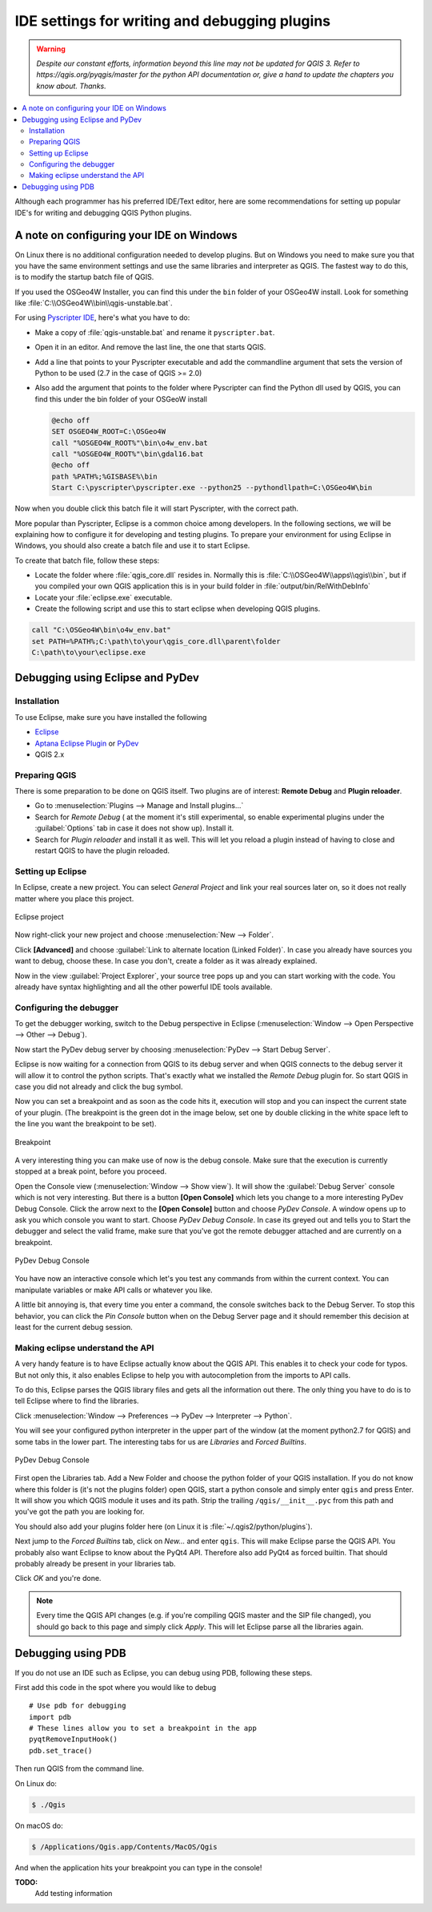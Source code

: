 .. only:: html

   |updatedisclaimer|

.. index:: Plugins; Debugging

**********************************************
IDE settings for writing and debugging plugins
**********************************************

.. warning:: |outofdate|

.. contents::
   :local:


Although each programmer has his preferred IDE/Text editor, here are some
recommendations for setting up popular IDE's for writing and debugging QGIS
Python plugins.

A note on configuring your IDE on Windows
=========================================

On Linux there is no additional configuration needed to develop plugins.
But on Windows you need to make sure you that you have the same environment
settings and use the same libraries and interpreter as QGIS. The fastest
way to do this, is to modify the startup batch file of QGIS.

If you used the OSGeo4W Installer, you can find this under the ``bin`` folder
of your OSGeo4W install. Look for something like
:file:`C:\\OSGeo4W\\bin\\qgis-unstable.bat`.

For using `Pyscripter IDE <http://code.google.com/p/pyscripter>`_, here's what
you have to do:

* Make a copy of :file:`qgis-unstable.bat` and rename it ``pyscripter.bat``.
* Open it in an editor. And remove the last line, the one that starts QGIS.
* Add a line that points to your Pyscripter executable and add the
  commandline argument that sets the version of Python to be used (2.7 in the
  case of QGIS >= 2.0)
* Also add the argument that points to the folder where Pyscripter can
  find the Python dll used by QGIS, you can find this under the bin folder
  of your OSGeoW install

  .. code-block:: bat

    @echo off
    SET OSGEO4W_ROOT=C:\OSGeo4W
    call "%OSGEO4W_ROOT%"\bin\o4w_env.bat
    call "%OSGEO4W_ROOT%"\bin\gdal16.bat
    @echo off
    path %PATH%;%GISBASE%\bin
    Start C:\pyscripter\pyscripter.exe --python25 --pythondllpath=C:\OSGeo4W\bin

Now when you double click this batch file it will start Pyscripter, with the
correct path.

More popular than Pyscripter, Eclipse is a common choice among developers. In
the following sections, we will be explaining how to configure it for
developing and testing plugins. To prepare your environment for using Eclipse
in Windows, you should also create a batch file and use it to start Eclipse.

To create that batch file, follow these steps:

* Locate the folder where :file:`qgis_core.dll` resides in. Normally this is
  :file:`C:\\OSGeo4W\\apps\\qgis\\bin`, but if you compiled your own QGIS
  application this is in your build folder in :file:`output/bin/RelWithDebInfo`
* Locate your :file:`eclipse.exe` executable.
* Create the following script and use this to start eclipse when developing
  QGIS plugins.

.. code-block:: bat

  call "C:\OSGeo4W\bin\o4w_env.bat"
  set PATH=%PATH%;C:\path\to\your\qgis_core.dll\parent\folder
  C:\path\to\your\eclipse.exe

Debugging using Eclipse and PyDev
=================================

Installation
------------

To use Eclipse, make sure you have installed the following

* `Eclipse <https://eclipse.org>`_
* `Aptana Eclipse Plugin <http://www.aptana.com/products/studio3/success_plugin.html>`_ or `PyDev <http://www.pydev.org>`_
* QGIS 2.x

Preparing QGIS
--------------

There is some preparation to be done on QGIS itself. Two plugins are of
interest: **Remote Debug** and **Plugin reloader**.

* Go to :menuselection:`Plugins --> Manage and Install plugins...`
* Search for *Remote Debug* ( at the moment it's still experimental, so enable
  experimental plugins under the :guilabel:`Options` tab in case it does not show up).
  Install it.
* Search for *Plugin reloader* and install it as well. This will let you reload
  a plugin instead of having to close and restart QGIS to have the plugin
  reloaded.

Setting up Eclipse
------------------

In Eclipse, create a new project. You can select *General Project* and link
your real sources later on, so it does not really matter where you place this
project.

.. figure:: img/eclipsenewproject.png
   :align: center

   Eclipse project

Now right-click your new project and choose :menuselection:`New --> Folder`.

Click **[Advanced]** and choose :guilabel:`Link to alternate location
(Linked Folder)`. In case you already have sources you want to debug, choose
these. In case you don't, create a folder as it was already explained.

Now in the view :guilabel:`Project Explorer`, your source tree pops up and you
can start working with the code. You already have syntax highlighting and all
the other powerful IDE tools available.

Configuring the debugger
------------------------

To get the debugger working, switch to the Debug perspective in Eclipse
(:menuselection:`Window --> Open Perspective --> Other --> Debug`).

Now start the PyDev debug server by choosing :menuselection:`PyDev --> Start
Debug Server`.

Eclipse is now waiting for a connection from QGIS to its debug server and when
QGIS connects to the debug server it will allow it to control the python
scripts. That's exactly what we installed the *Remote Debug* plugin for. So
start QGIS in case you did not already and click the bug symbol.

Now you can set a breakpoint and as soon as the code hits it, execution will
stop and you can inspect the current state of your plugin. (The breakpoint is
the green dot in the image below, set one by double clicking in the white space
left to the line you want the breakpoint to be set).

.. figure:: img/breakpoint.png
   :align: center

   Breakpoint

A very interesting thing you can make use of now is the debug console. Make
sure that the execution is currently stopped at a break point, before you
proceed.

Open the Console view (:menuselection:`Window --> Show view`). It will show the
:guilabel:`Debug Server` console which is not very interesting. But there is a
button **[Open Console]** which lets you change to a more interesting PyDev
Debug Console. Click the arrow next to the **[Open Console]** button and choose
*PyDev Console*. A window opens up to ask you which console you want to start.
Choose *PyDev Debug Console*. In case its greyed out and tells you to Start the
debugger and select the valid frame, make sure that you've got the remote
debugger attached and are currently on a breakpoint.

.. figure:: img/console-buttons.png
   :align: center

   PyDev Debug Console

You have now an interactive console which let's you test any commands from
within the current context. You can manipulate variables or make API calls or
whatever you like.

A little bit annoying is, that every time you enter a command, the console
switches back to the Debug Server. To stop this behavior, you can click the
*Pin Console* button when on the Debug Server page and it should remember this
decision at least for the current debug session.

Making eclipse understand the API
---------------------------------

A very handy feature is to have Eclipse actually know about the QGIS API. This
enables it to check your code for typos. But not only this, it also enables
Eclipse to help you with autocompletion from the imports to API calls.

To do this, Eclipse parses the QGIS library files and gets all the information
out there. The only thing you have to do is to tell Eclipse where to find the
libraries.

Click :menuselection:`Window --> Preferences --> PyDev --> Interpreter --> Python`.

You will see your configured python interpreter in the upper part of the window
(at the moment python2.7 for QGIS) and some tabs in the lower part. The
interesting tabs for us are *Libraries* and *Forced Builtins*.

.. figure:: img/interpreter-libraries.png
   :align: center

   PyDev Debug Console

First open the Libraries tab. Add a New Folder and choose the python folder of
your QGIS installation. If you do not know where this folder is (it's not the
plugins folder) open QGIS, start a python console and simply enter ``qgis`` and
press Enter. It will show you which QGIS module it uses and its path. Strip the
trailing ``/qgis/__init__.pyc`` from this path and you've got the path you are
looking for.

You should also add your plugins folder here (on Linux it is
:file:`~/.qgis2/python/plugins`).

Next jump to the *Forced Builtins* tab, click on *New...* and enter ``qgis``.
This will make Eclipse parse the QGIS API. You probably also want Eclipse to
know about the PyQt4 API. Therefore also add PyQt4 as forced builtin. That
should probably already be present in your libraries tab.

Click *OK* and you're done.

.. note::
   Every time the QGIS API changes (e.g. if you're compiling QGIS master and
   the SIP file changed), you should go back to this page and simply click
   *Apply*. This will let Eclipse parse all the libraries again.


Debugging using PDB
===================

If you do not use an IDE such as Eclipse, you can debug using PDB, following
these steps.

First add this code in the spot where you would like to debug

::

 # Use pdb for debugging
 import pdb
 # These lines allow you to set a breakpoint in the app
 pyqtRemoveInputHook()
 pdb.set_trace()

Then run QGIS from the command line.

On Linux do:

.. code-block:: bash

 $ ./Qgis

On macOS do:

.. code-block:: bash

 $ /Applications/Qgis.app/Contents/MacOS/Qgis

And when the application hits your breakpoint you can type in the console!

.. index:: plugins; testing

**TODO:**
    Add testing information


.. Substitutions definitions - AVOID EDITING PAST THIS LINE
   This will be automatically updated by the find_set_subst.py script.
   If you need to create a new substitution manually,
   please add it also to the substitutions.txt file in the
   source folder.

.. |outofdate| replace:: `Despite our constant efforts, information beyond this line may not be updated for QGIS 3. Refer to https://qgis.org/pyqgis/master for the python API documentation or, give a hand to update the chapters you know about. Thanks.`
.. |updatedisclaimer| replace:: :disclaimer:`Docs in progress for 'QGIS testing'. Visit http://docs.qgis.org/2.18 for QGIS 2.18 docs and translations.`
